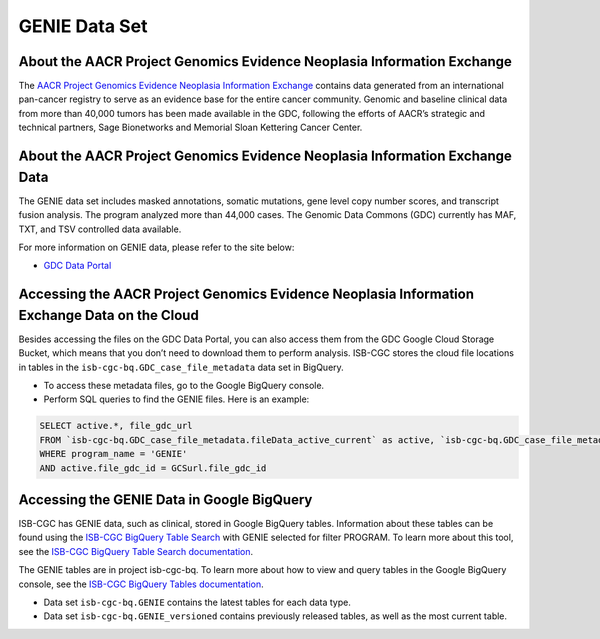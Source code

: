 *****************
GENIE Data Set
*****************

About the AACR Project Genomics Evidence Neoplasia Information Exchange
------------------------------------------------------------------------

The `AACR Project Genomics Evidence Neoplasia Information Exchange <https://gdc.cancer.gov/about-gdc/contributed-genomic-data-cancer-research/genie>`_ contains data generated from an international pan-cancer registry to serve as an evidence base for the entire cancer community. Genomic and baseline clinical data from more than 40,000 tumors has been made available in the GDC, following the efforts of AACR’s strategic and technical partners, Sage Bionetworks and Memorial Sloan Kettering Cancer Center. 

About the AACR Project Genomics Evidence Neoplasia Information Exchange Data
---------------------------------------------------------------------------------

The GENIE data set includes masked annotations, somatic mutations, gene level copy number scores, and transcript fusion analysis. The program analyzed more than 44,000 cases. The Genomic Data Commons (GDC) currently has MAF, TXT, and TSV controlled data available. 

For more information on GENIE data, please refer to the site below:

- `GDC Data Portal <https://portal.gdc.cancer.gov/projects?filters=%7B%22op%22%3A%22and%22%2C%22content%22%3A%5B%7B%22op%22%3A%22in%22%2C%22content%22%3A%7B%22field%22%3A%22projects.program.name%22%2C%22value%22%3A%5B%22GENIE%22%5D%7D%7D%5D%7D>`_

Accessing the AACR Project Genomics Evidence Neoplasia Information Exchange Data on the Cloud
-------------------------------------------------------------------------------------------

Besides accessing the files on the GDC Data Portal, you can also access them from the GDC Google Cloud Storage Bucket, which means that you don’t need to download them to perform analysis. ISB-CGC stores the cloud file locations in tables in the ``isb-cgc-bq.GDC_case_file_metadata`` data set in BigQuery.

- To access these metadata files, go to the Google BigQuery console.
- Perform SQL queries to find the GENIE files. Here is an example:

.. code-block:: sql

  SELECT active.*, file_gdc_url
  FROM `isb-cgc-bq.GDC_case_file_metadata.fileData_active_current` as active, `isb-cgc-bq.GDC_case_file_metadata.GDCfileID_to_GCSurl_current` as GCSurl
  WHERE program_name = 'GENIE'
  AND active.file_gdc_id = GCSurl.file_gdc_id
  
Accessing the GENIE Data in Google BigQuery
------------------------------------------------

ISB-CGC has GENIE data, such as clinical, stored in Google BigQuery tables. Information about these tables can be found using the `ISB-CGC BigQuery Table Search <https://bq-search.isb-cgc.org/>`_ with GENIE selected for filter PROGRAM. To learn more about this tool, see the `ISB-CGC BigQuery Table Search documentation <../BigQueryTableSearchUI.html>`_.

The GENIE tables are in project isb-cgc-bq. To learn more about how to view and query tables in the Google BigQuery console, see the `ISB-CGC BigQuery Tables documentation <../BigQuery.html>`_.

- Data set ``isb-cgc-bq.GENIE`` contains the latest tables for each data type.
- Data set ``isb-cgc-bq.GENIE_versioned`` contains previously released tables, as well as the most current table.
